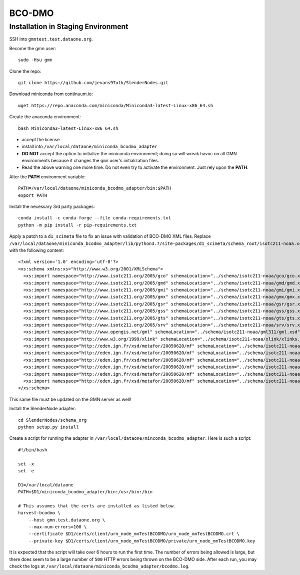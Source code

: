=======
BCO-DMO
=======

***********************************
Installation in Staging Environment
***********************************

SSH into ``gmntest.test.dataone.org``.

Become the gmn user::

   sudo -Hsu gmn

Clone the repo::

   git clone https://github.com/jevans97utk/SlenderNodes.git

Download miniconda from continuum.io::

   wget https://repo.anaconda.com/miniconda/Miniconda3-latest-Linux-x86_64.sh

Create the anaconda environment::

   bash Miniconda3-latest-Linux-x86_64.sh

*  accept the license
*  install into ``/var/local/dataone/miniconda_bcodmo_adapter``
*  **DO NOT** accept the option to initialize the miniconda environment; doing so will wreak havoc on all GMN environments because it changes the ``gmn`` user's initialization files.
*  Read the above warning one more time.  Do not even try to activate the environment.  Just rely upon the **PATH**.

Alter the **PATH** environment variable::

    PATH=/var/local/dataone/miniconda_bcodmo_adapter/bin:$PATH
    export PATH

Install the necessary 3rd party packages::

    conda install -c conda-forge --file conda-requirements.txt
    python -m pip install -r pip-requirements.txt

Apply a patch to a ``d1_scimeta`` file to fix an issue with validation of BCO-DMO XML files.  Replace 
``/var/local/dataone/miniconda_bcodmo_adapter/lib/python3.7/site-packages/d1_scimeta/schema_root/isotc211-noaa.xsd``
with the following content::

    <?xml version='1.0' encoding='utf-8'?>
    <xs:schema xmlns:xs="http://www.w3.org/2001/XMLSchema">
      <xs:import namespace="http://www.isotc211.org/2005/gco" schemaLocation="../schema/isotc211-noaa/gco/gco.xsd"/>
      <xs:import namespace="http://www.isotc211.org/2005/gmd" schemaLocation="../schema/isotc211-noaa/gmd/gmd.xsd"/>
      <xs:import namespace="http://www.isotc211.org/2005/gmi" schemaLocation="../schema/isotc211-noaa/gmi/gmi.xsd"/>
      <xs:import namespace="http://www.isotc211.org/2005/gmx" schemaLocation="../schema/isotc211-noaa/gmx/gmx.xsd"/>
      <xs:import namespace="http://www.isotc211.org/2005/gsr" schemaLocation="../schema/isotc211-noaa/gsr/gsr.xsd"/>
      <xs:import namespace="http://www.isotc211.org/2005/gss" schemaLocation="../schema/isotc211-noaa/gss/gss.xsd"/>
      <xs:import namespace="http://www.isotc211.org/2005/gts" schemaLocation="../schema/isotc211-noaa/gts/gts.xsd"/>
      <xs:import namespace="http://www.isotc211.org/2005/srv" schemaLocation="../schema/isotc211-noaa/srv/srv.xsd"/>
      <xs:import namespace="http://www.opengis.net/gml" schemaLocation="../schema/isotc211-noaa/gml311/gml.xsd"/>
      <xs:import namespace="http://www.w3.org/1999/xlink" schemaLocation="../schema/isotc211-noaa/xlink/xlinks.xsd"/>
      <xs:import namespace="http://eden.ign.fr/xsd/metafor/20050620/mf" schemaLocation="../schema/isotc211-noaa/mf/cargene.xsd"/>
      <xs:import namespace="http://eden.ign.fr/xsd/metafor/20050620/mf" schemaLocation="../schema/isotc211-noaa/mf/coverageMeasures.xsd"/>
      <xs:import namespace="http://eden.ign.fr/xsd/metafor/20050620/mf" schemaLocation="../schema/isotc211-noaa/mf/coverageType.xsd"/>
      <xs:import namespace="http://eden.ign.fr/xsd/metafor/20050620/mf" schemaLocation="../schema/isotc211-noaa/mf/measureType.xsd"/>
      <xs:import namespace="http://eden.ign.fr/xsd/metafor/20050620/mf" schemaLocation="../schema/isotc211-noaa/mf/metafor.xsd"/>
      <xs:import namespace="http://eden.ign.fr/xsd/metafor/20050620/mf" schemaLocation="../schema/isotc211-noaa/mf/mfExtensions.xsd"/>
    </xs:schema>

This same file must be updated on the GMN server as well!

Install the SlenderNode adapter::

   cd SlenderNodes/schema_org
   python setup.py install

Create a script for running the adapter in ``/var/local/dataone/minconda_bcodmo_adapter``.  Here is such a script::

    #!/bin/bash

    set -x
    set -e

    D1=/var/local/dataone
    PATH=$D1/miniconda_bcodmo_adapter/bin:/usr/bin:/bin

    # This assumes that the certs are installed as listed below.
    harvest-bcodmo \
        --host gmn.test.dataone.org \
        --max-num-errors=100 \
        --certificate $D1/certs/client/urn_node_mnTestBCODMO/urn_node_mnTestBCODMO.crt \
        --private-key $D1/certs/client/urn_node_mnTestBCODMO/private/urn_node_mnTestBCODMO.key 

It is expected that the script will take over 6 hours to run the first time.  The number of errors being allowed is large, but there does seem to be a large number of ``500`` HTTP errors being thrown on the BCO-DMO side.  After each run, you may check the logs at ``/var/local/dataone/miniconda_bcodmo_adapter/bcodmo.log``.
